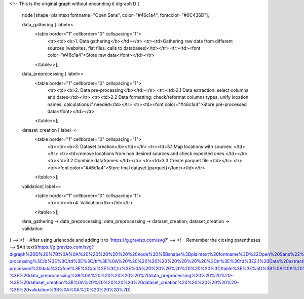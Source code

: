 <!-- This is the original graph without enconding it
digraph D {

      node [shape=plaintext fontname="Open Sans", color="#46c1a4", fontcolor="#0C436D"];

      data_gathering [ label=<
       <table border="1" cellborder="0" cellspacing="1">
         <tr><td><b>1. Data gathering</b></td></tr>
         <tr><td>Gathering raw data from different sources (websites, flat files, calls to databases)</td></tr>
         <tr><td><font color="#46c1a4">Store raw data</font></td></tr>
       </table>>];


      data_preprocessing [ label=<
       <table border="1" cellborder="0" cellspacing="1">
         <tr><td><b>2. Data pre-processing</b></td></tr>
         <tr><td>2.1 Data extraction: select columns and dates</td></tr>
         <tr><td>2.2 Data formatting: check/reformat columns types, unify location names, calculations if needed</td></tr>
         <tr><td><font color="#46c1a4">Store pre-processed data</font></td></tr>
       </table>>];

      dataset_creation [ label=<
       <table border="1" cellborder="0" cellspacing="1">
         <tr><td><b>3. Dataset creation</b></td></tr>
         <tr><td>3.1 Map locations with sources: </td></tr>
         <tr><td>remove locations from non desired sources and check expected ones </td></tr>
         <tr><td>3.2 Combine dataframes </td></tr>
         <tr><td>3.3 Create parquet file </td></tr>
         <tr><td><font color="#46c1a4">Store final dataset (parquet)</font></td></tr>
       </table>>];

      validation[ label=<
       <table border="1" cellborder="0" cellspacing="1">
         <tr><td><b>4. Validation</b></td></tr>
       </table>>];


      data_gathering        -> data_preprocessing;
      data_preprocessing    -> dataset_creation;
      dataset_creation      -> validation;

}
-->
<!-- After using urlencode and adding it to 'https://g.gravizo.com/svg?' -->
<!-- Remember the closing parentheses -->
![Alt text](https://g.gravizo.com/svg?digraph%20D%20%7B%0A%0A%20%20%20%20%20%20node%20%5Bshape%3Dplaintext%20fontname%3D%22Open%20Sans%22%2C%20color%3D%22%2346c1a4%22%2C%20fontcolor%3D%22%230C436D%22%5D%3B%0A%0A%20%20%20%20%20%20data_gathering%20%5B%20label%3D%3C%0A%20%20%20%20%20%20%20%3Ctable%20border%3D%221%22%20cellborder%3D%220%22%20cellspacing%3D%221%22%3E%0A%20%20%20%20%20%20%20%20%20%3Ctr%3E%3Ctd%3E%3Cb%3E1.%20Data%20gathering%3C/b%3E%3C/td%3E%3C/tr%3E%0A%20%20%20%20%20%20%20%20%20%3Ctr%3E%3Ctd%3EGathering%20raw%20data%20from%20different%20sources%20%28websites%2C%20flat%20files%2C%20calls%20to%20databases%29%3C/td%3E%3C/tr%3E%0A%20%20%20%20%20%20%20%20%20%3Ctr%3E%3Ctd%3E%3Cfont%20color%3D%22%2346c1a4%22%3EStore%20raw%20data%3C/font%3E%3C/td%3E%3C/tr%3E%0A%20%20%20%20%20%20%20%3C/table%3E%3E%5D%3B%0A%0A%0A%20%20%20%20%20%20data_preprocessing%20%5B%20label%3D%3C%0A%20%20%20%20%20%20%20%3Ctable%20border%3D%221%22%20cellborder%3D%220%22%20cellspacing%3D%221%22%3E%0A%20%20%20%20%20%20%20%20%20%3Ctr%3E%3Ctd%3E%3Cb%3E2.%20Data%20pre-processing%3C/b%3E%3C/td%3E%3C/tr%3E%0A%20%20%20%20%20%20%20%20%20%3Ctr%3E%3Ctd%3E2.1%20Data%20extraction%3A%20select%20columns%20and%20dates%3C/td%3E%3C/tr%3E%0A%20%20%20%20%20%20%20%20%20%3Ctr%3E%3Ctd%3E2.2%20Data%20formatting%3A%20check/reformat%20columns%20types%2C%20unify%20location%20names%2C%20calculations%20if%20needed%3C/td%3E%3C/tr%3E%0A%20%20%20%20%20%20%20%20%20%3Ctr%3E%3Ctd%3E%3Cfont%20color%3D%22%2346c1a4%22%3EStore%20pre-processed%20data%3C/font%3E%3C/td%3E%3C/tr%3E%0A%20%20%20%20%20%20%20%3C/table%3E%3E%5D%3B%0A%0A%20%20%20%20%20%20dataset_creation%20%5B%20label%3D%3C%0A%20%20%20%20%20%20%20%3Ctable%20border%3D%221%22%20cellborder%3D%220%22%20cellspacing%3D%221%22%3E%0A%20%20%20%20%20%20%20%20%20%3Ctr%3E%3Ctd%3E%3Cb%3E3.%20Dataset%20creation%3C/b%3E%3C/td%3E%3C/tr%3E%0A%20%20%20%20%20%20%20%20%20%3Ctr%3E%3Ctd%3E3.1%20Map%20locations%20with%20sources%3A%20%3C/td%3E%3C/tr%3E%0A%20%20%20%20%20%20%20%20%20%3Ctr%3E%3Ctd%3Eremove%20locations%20from%20non%20desired%20sources%20and%20check%20expected%20ones%20%3C/td%3E%3C/tr%3E%0A%20%20%20%20%20%20%20%20%20%3Ctr%3E%3Ctd%3E3.2%20Combine%20dataframes%20%3C/td%3E%3C/tr%3E%0A%20%20%20%20%20%20%20%20%20%3Ctr%3E%3Ctd%3E3.3%20Create%20parquet%20file%20%3C/td%3E%3C/tr%3E%0A%20%20%20%20%20%20%20%20%20%3Ctr%3E%3Ctd%3E%3Cfont%20color%3D%22%2346c1a4%22%3EStore%20final%20dataset%20%28parquet%29%3C/font%3E%3C/td%3E%3C/tr%3E%0A%20%20%20%20%20%20%20%3C/table%3E%3E%5D%3B%0A%0A%20%20%20%20%20%20validation%5B%20label%3D%3C%0A%20%20%20%20%20%20%20%3Ctable%20border%3D%221%22%20cellborder%3D%220%22%20cellspacing%3D%221%22%3E%0A%20%20%20%20%20%20%20%20%20%3Ctr%3E%3Ctd%3E%3Cb%3E4.%20Validation%3C/b%3E%3C/td%3E%3C/tr%3E%0A%20%20%20%20%20%20%20%3C/table%3E%3E%5D%3B%0A%0A%0A%20%20%20%20%20%20data_gathering%20%20%20%20%20%20%20%20-%3E%20data_preprocessing%3B%0A%20%20%20%20%20%20data_preprocessing%20%20%20%20-%3E%20dataset_creation%3B%0A%20%20%20%20%20%20dataset_creation%20%20%20%20%20%20-%3E%20validation%3B%0A%0A%20%20%20%20%7D)
